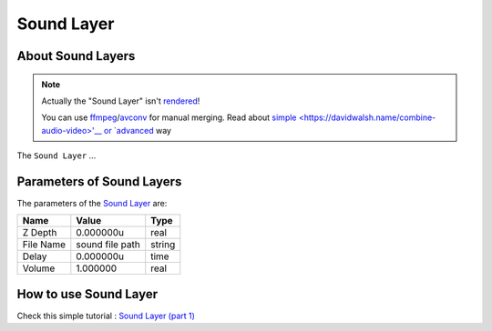 .. _layer_sound:

########################
    Sound Layer
########################
.. figure:: sound_dat/Layer_other_sound_icon.png
   :alt: Layer_other_sound_icon.png
   :width: 64px

About Sound Layers
------------------

.. note::
   Actually the "Sound Layer" isn't `rendered <Render_dialog>`__!
   
   You can use `ffmpeg <https://en.wikipedia.org/wiki/FFmpeg>`__/`avconv <https://en.wikipedia.org/wiki/Libav>`__ for manual merging. Read about `simple <https://davidwalsh.name/combine-audio-video>'__ or `advanced <https://wjwoodrow.wordpress.com/2013/02/04/correcting-for-audiovideo-sync-issues-with-the-ffmpeg-programs-itsoffset-switch/>`__ way


The ``Sound Layer`` ...

Parameters of Sound Layers
--------------------------

The parameters of the `Sound Layer <Sound_Layer>`__ are:

+------------------------------------------+---------------------+------------+
| **Name**                                 | **Value**           | **Type**   |
+------------------------------------------+---------------------+------------+
| |Type_real_icon.png| Z Depth             | 0.000000u           | real       |
+------------------------------------------+---------------------+------------+
| |Type_string_icon.png| File Name         | sound file path     |   string   |
+------------------------------------------+---------------------+------------+
| |Type_time_icon.png| Delay               | 0.000000u           | time       |
+------------------------------------------+---------------------+------------+
| |Type_real_icon.png| Volume              | 1.000000            | real       |
+------------------------------------------+---------------------+------------+

How to use Sound Layer
----------------------

Check this simple tutorial : `Sound Layer (part
1) <https://www.youtube.com/watch?v=_IkrqZMmD9g>`__

.. |Type_real_icon.png| image:: images/Type_real_icon.png
   :width: 16px
.. |Type_string_icon.png| image:: images/Type_string_icon.png
   :width: 16px
.. |Type_time_icon.png| image:: images/Type_time_icon.png
   :width: 16px


